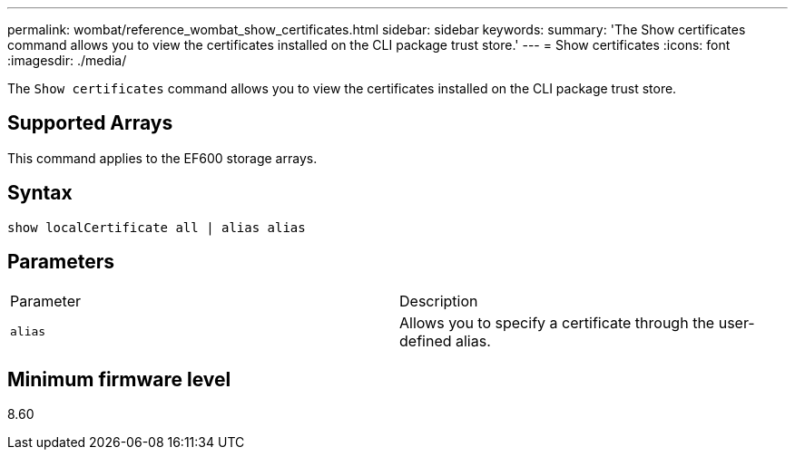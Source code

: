 ---
permalink: wombat/reference_wombat_show_certificates.html
sidebar: sidebar
keywords: 
summary: 'The Show certificates command allows you to view the certificates installed on the CLI package trust store.'
---
= Show certificates
:icons: font
:imagesdir: ./media/

[.lead]
The `Show certificates` command allows you to view the certificates installed on the CLI package trust store.

== Supported Arrays

This command applies to the EF600 storage arrays.

== Syntax

----
show localCertificate all | alias alias
----

== Parameters

|===
| Parameter| Description
a|
`alias`
a|
Allows you to specify a certificate through the user-defined alias.
|===

== Minimum firmware level

8.60
